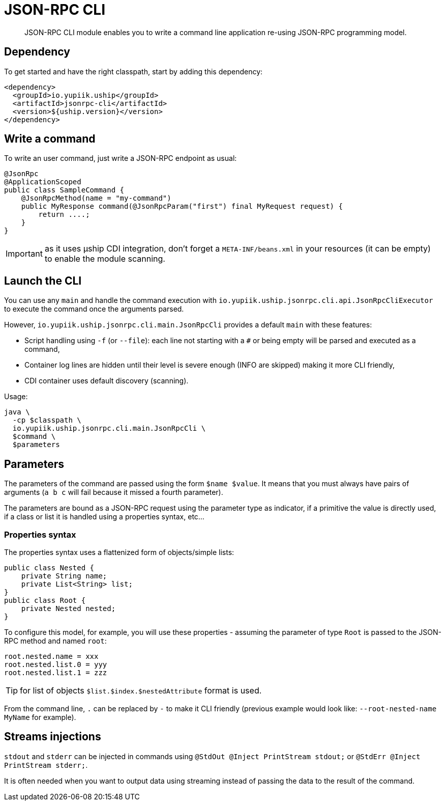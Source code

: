 = JSON-RPC CLI

[abstract]
JSON-RPC CLI module enables you to write a command line application re-using JSON-RPC programming model.

== Dependency

To get started and have the right classpath, start by adding this dependency:

[source,xml]
----
<dependency>
  <groupId>io.yupiik.uship</groupId>
  <artifactId>jsonrpc-cli</artifactId>
  <version>${uship.version}</version>
</dependency>
----

== Write a command

To write an user command, just write a JSON-RPC endpoint as usual:

[source,java]
----
@JsonRpc
@ApplicationScoped
public class SampleCommand {
    @JsonRpcMethod(name = "my-command")
    public MyResponse command(@JsonRpcParam("first") final MyRequest request) {
        return ....;
    }
}
----

IMPORTANT: as it uses µship CDI integration, don't forget a `META-INF/beans.xml` in your resources (it can be empty) to enable the module scanning.

== Launch the CLI

You can use any `main` and handle the command execution with `io.yupiik.uship.jsonrpc.cli.api.JsonRpcCliExecutor` to execute the command once the arguments parsed.

However, `io.yupiik.uship.jsonrpc.cli.main.JsonRpcCli` provides a default `main` with these features:

* Script handling using `-f` (or `--file`): each line not starting with a `#` or being empty will be parsed and executed as a command,
* Container log lines are hidden until their level is severe enough (INFO are skipped) making it more CLI friendly,
* CDI container uses default discovery (scanning).

Usage:

[source,bash]
----
java \
  -cp $classpath \
  io.yupiik.uship.jsonrpc.cli.main.JsonRpcCli \
  $command \
  $parameters
----

== Parameters

The parameters of the command are passed using the form `$name $value`. It means that you must always have pairs of arguments (`a b c` will fail because it missed a fourth parameter).

The parameters are bound as a JSON-RPC request using the parameter type as indicator, if a primitive the value is directly used, if a class or list it is handled using a properties syntax, etc...

=== Properties syntax

The properties syntax uses a flattenized form of objects/simple lists:

[source,java]
----
public class Nested {
    private String name;
    private List<String> list;
}
public class Root {
    private Nested nested;
}
----

To configure this model, for example, you will use these properties - assuming the parameter of type `Root` is passed to the JSON-RPC method and named `root`:

[source,properties]
----
root.nested.name = xxx
root.nested.list.0 = yyy
root.nested.list.1 = zzz
----

TIP: for list of objects `$list.$index.$nestedAttribute` format is used.

From the command line, `.` can be replaced by `-` to make it CLI friendly (previous example would look like: `--root-nested-name MyName` for example).

== Streams injections

`stdout` and `stderr` can be injected in commands using `@StdOut @Inject PrintStream stdout;` or `@StdErr @Inject PrintStream stderr;`.

It is often needed when you want to output data using streaming instead of passing the data to the result of the command.
